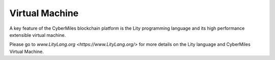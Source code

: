 ===============
Virtual Machine
===============

A key feature of the CyberMiles blockchain platform is the Lity programming
language and its high performance extensible virtual machine.

Please go to `www.LityLang.org <https://www.LityLang.org/>` for more details on the Lity language and CyberMiles Virtual Machine.


